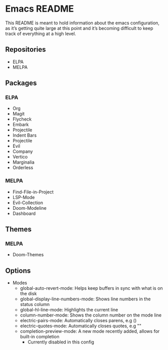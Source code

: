 * Emacs README

This README is meant to hold information about the emacs configuration, as it’s getting quite large at this point and it’s becoming difficult to keep track of everything at a high level.

** Repositories
- ELPA
- MELPA

** Packages
*** ELPA
- Org
- Magit
- Flycheck
- Embark
- Projectile
- Indent Bars
- Projectile
- Evil
- Company
- Vertico
- Marginalia
- Orderless
*** MELPA
- Find-File-in-Project
- LSP-Mode
- Evil-Collection
- Doom-Modeline
- Dashboard

** Themes
*** MELPA
- Doom-Themes

** Options
- Modes
  - global-auto-revert-mode: Helps keep buffers in sync with what is on the disk
  - global-display-line-numbers-mode: Shows line numbers in the status column
  - global-hl-line-mode: Highlights the current line
  - column-number-mode: Shows the column number on the mode line
  - electric-pairs-mode: Automatically closes parens, e.g ()
  - electric-quotes-mode: Automatically closes quotes, e.g ""
  - completion-preview-mode: A new mode recently added, allows for built-in completion
    - Currently disabled in this config
